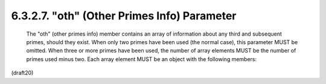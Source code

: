 6.3.2.7. "oth" (Other Primes Info) Parameter
~~~~~~~~~~~~~~~~~~~~~~~~~~~~~~~~~~~~~~~~~~~~~~


   The "oth" (other primes info) member contains an array of information
   about any third and subsequent primes, should they exist.  When only
   two primes have been used (the normal case), this parameter MUST be
   omitted.  When three or more primes have been used, the number of
   array elements MUST be the number of primes used minus two.  Each
   array element MUST be an object with the following members:

(draft20)
